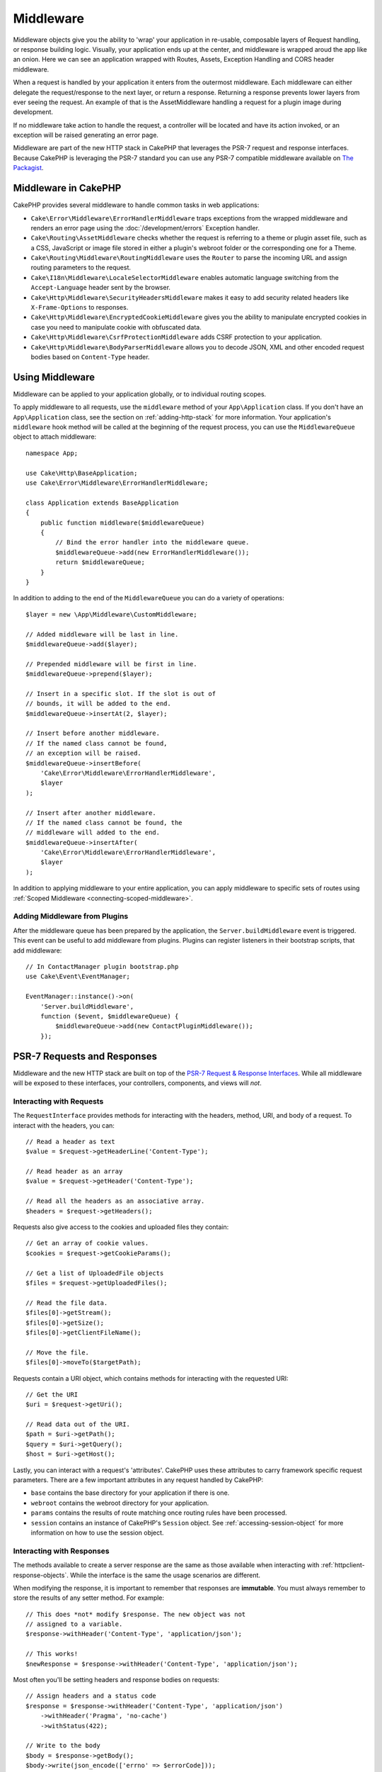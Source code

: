 Middleware
##########

Middleware objects give you the ability to 'wrap' your application in re-usable,
composable layers of Request handling, or response building logic. Visually,
your application ends up at the center, and middleware is wrapped aroud the app
like an onion. Here we can see an application wrapped with Routes, Assets,
Exception Handling and CORS header middleware.

.. image:: /_static/img/middleware-setup.png

When a request is handled by your application it enters from the outermost
middleware. Each middleware can either delegate the request/response to the next
layer, or return a response. Returning a response prevents lower layers from
ever seeing the request. An example of that is the AssetMiddleware handling
a request for a plugin image during development.

.. image:: /_static/img/middleware-request.png

If no middleware take action to handle the request, a controller will be located
and have its action invoked, or an exception will be raised generating an error
page.

Middleware are part of the new HTTP stack in CakePHP that leverages the PSR-7
request and response interfaces. Because CakePHP is leveraging the PSR-7
standard you can use any PSR-7 compatible middleware available on `The Packagist
<https://packagist.org>`__.

Middleware in CakePHP
=====================

CakePHP provides several middleware to handle common tasks in web applications:

* ``Cake\Error\Middleware\ErrorHandlerMiddleware`` traps exceptions from the
  wrapped middleware and renders an error page using the
  :doc:`/development/errors` Exception handler.
* ``Cake\Routing\AssetMiddleware`` checks whether the request is referring to a
  theme or plugin asset file, such as a CSS, JavaScript or image file stored in
  either a plugin's webroot folder or the corresponding one for a Theme.
* ``Cake\Routing\Middleware\RoutingMiddleware`` uses the ``Router`` to parse the
  incoming URL and assign routing parameters to the request.
* ``Cake\I18n\Middleware\LocaleSelectorMiddleware`` enables automatic language
  switching from the ``Accept-Language`` header sent by the browser.
* ``Cake\Http\Middleware\SecurityHeadersMiddleware`` makes it easy to add
  security related headers like ``X-Frame-Options`` to responses.
* ``Cake\Http\Middleware\EncryptedCookieMiddleware`` gives you the ability to
  manipulate encrypted cookies in case you need to manipulate cookie with
  obfuscated data.
* ``Cake\Http\Middleware\CsrfProtectionMiddleware`` adds CSRF protection to your
  application.
* ``Cake\Http\Middleware\BodyParserMiddleware`` allows you to decode JSON, XML
  and other encoded request bodies based on ``Content-Type`` header.

.. _using-middleware:

Using Middleware
================

Middleware can be applied to your application globally, or to individual
routing scopes.

To apply middleware to all requests, use the ``middleware`` method of your
``App\Application`` class.  If you don't have an ``App\Application`` class, see
the section on :ref:`adding-http-stack` for more information. Your application's
``middleware`` hook method will be called at the beginning of the request
process, you can use the ``MiddlewareQueue`` object to attach middleware::

    namespace App;

    use Cake\Http\BaseApplication;
    use Cake\Error\Middleware\ErrorHandlerMiddleware;

    class Application extends BaseApplication
    {
        public function middleware($middlewareQueue)
        {
            // Bind the error handler into the middleware queue.
            $middlewareQueue->add(new ErrorHandlerMiddleware());
            return $middlewareQueue;
        }
    }

In addition to adding to the end of the ``MiddlewareQueue`` you can do
a variety of operations::

        $layer = new \App\Middleware\CustomMiddleware;

        // Added middleware will be last in line.
        $middlewareQueue->add($layer);

        // Prepended middleware will be first in line.
        $middlewareQueue->prepend($layer);

        // Insert in a specific slot. If the slot is out of
        // bounds, it will be added to the end.
        $middlewareQueue->insertAt(2, $layer);

        // Insert before another middleware.
        // If the named class cannot be found,
        // an exception will be raised.
        $middlewareQueue->insertBefore(
            'Cake\Error\Middleware\ErrorHandlerMiddleware',
            $layer
        );

        // Insert after another middleware.
        // If the named class cannot be found, the
        // middleware will added to the end.
        $middlewareQueue->insertAfter(
            'Cake\Error\Middleware\ErrorHandlerMiddleware',
            $layer
        );

In addition to applying middleware to your entire application, you can apply
middleware to specific sets of routes using
:ref:`Scoped Middleware <connecting-scoped-middleware>`.

Adding Middleware from Plugins
------------------------------

After the middleware queue has been prepared by the application, the
``Server.buildMiddleware`` event is triggered. This event can be useful to add
middleware from plugins. Plugins can register listeners in their bootstrap
scripts, that add middleware::

    // In ContactManager plugin bootstrap.php
    use Cake\Event\EventManager;

    EventManager::instance()->on(
        'Server.buildMiddleware',
        function ($event, $middlewareQueue) {
            $middlewareQueue->add(new ContactPluginMiddleware());
        });

PSR-7 Requests and Responses
============================

Middleware and the new HTTP stack are built on top of the `PSR-7 Request
& Response Interfaces <http://www.php-fig.org/psr/psr-7/>`__. While all
middleware will be exposed to these interfaces, your controllers, components,
and views will *not*.

Interacting with Requests
-------------------------

The ``RequestInterface`` provides methods for interacting with the headers,
method, URI, and body of a request. To interact with the headers, you can::

    // Read a header as text
    $value = $request->getHeaderLine('Content-Type');

    // Read header as an array
    $value = $request->getHeader('Content-Type');

    // Read all the headers as an associative array.
    $headers = $request->getHeaders();

Requests also give access to the cookies and uploaded files they contain::

    // Get an array of cookie values.
    $cookies = $request->getCookieParams();

    // Get a list of UploadedFile objects
    $files = $request->getUploadedFiles();

    // Read the file data.
    $files[0]->getStream();
    $files[0]->getSize();
    $files[0]->getClientFileName();

    // Move the file.
    $files[0]->moveTo($targetPath);

Requests contain a URI object, which contains methods for interacting with the
requested URI::

    // Get the URI
    $uri = $request->getUri();

    // Read data out of the URI.
    $path = $uri->getPath();
    $query = $uri->getQuery();
    $host = $uri->getHost();

Lastly, you can interact with a request's 'attributes'. CakePHP uses these
attributes to carry framework specific request parameters. There are a few
important attributes in any request handled by CakePHP:

* ``base`` contains the base directory for your application if there is one.
* ``webroot`` contains the webroot directory for your application.
* ``params`` contains the results of route matching once routing rules have been
  processed.
* ``session`` contains an instance of CakePHP's ``Session`` object. See
  :ref:`accessing-session-object` for more information on how to use the session
  object.

Interacting with Responses
--------------------------

The methods available to create a server response are the same as those
available when interacting with :ref:`httpclient-response-objects`. While the
interface is the same the usage scenarios are different.

When modifying the response, it is important to remember that responses are
**immutable**. You must always remember to store the results of any setter
method. For example::

    // This does *not* modify $response. The new object was not
    // assigned to a variable.
    $response->withHeader('Content-Type', 'application/json');

    // This works!
    $newResponse = $response->withHeader('Content-Type', 'application/json');

Most often you'll be setting headers and response bodies on requests::

    // Assign headers and a status code
    $response = $response->withHeader('Content-Type', 'application/json')
        ->withHeader('Pragma', 'no-cache')
        ->withStatus(422);

    // Write to the body
    $body = $response->getBody();
    $body->write(json_encode(['errno' => $errorCode]));

Creating Middleware
===================

Middleware can either be implemented as anonymous functions (Closures), or as
invokable classes. While Closures are suitable for smaller tasks they make
testing harder, and can create a complicated ``Application`` class. Middleware
classes in CakePHP have a few conventions:

* Middleware class files should be put in **src/Middleware**. For example:
  **src/Middleware/CorsMiddleware.php**
* Middleware classes should be suffixed with ``Middleware``. For example:
  ``LinkMiddleware``.
* Middleware are expected to implement the middleware protocol.

While not a formal interface (yet), Middleware do have a soft-interface or
'protocol'. The protocol is as follows:

#. Middleware must implement ``__invoke($request, $response, $next)``.
#. Middleware must return an object implementing the PSR-7 ``ResponseInterface``.

Middleware can return a response either by calling ``$next`` or by creating
their own response. We can see both options in our simple middleware::

    // In src/Middleware/TrackingCookieMiddleware.php
    namespace App\Middleware;
    use Cake\I18n\Time;

    class TrackingCookieMiddleware
    {
        public function __invoke($request, $response, $next)
        {
            // Calling $next() delegates control to the *next* middleware
            // In your application's queue.
            $response = $next($request, $response);

            // When modifying the response, you should do it
            // *after* calling next.
            if (!$request->getCookie('landing_page')) {
                $expiry = new Time('+ 1 year');
                $response = $response->withCookie('landing_page' ,[
                    'value' => $request->here(),
                    'expire' => $expiry->format('U'),
                ]);
            }
            return $response;
        }
    }

Now that we've made a very simple middleware, let's attach it to our
application::

    // In src/Application.php
    namespace App;

    use App\Middleware\TrackingCookieMiddleware;

    class Application
    {
        public function middleware($middlewareQueue)
        {
            // Add your simple middleware onto the queue
            $middlewareQueue->add(new TrackingCookieMiddleware());

            // Add some more middleware onto the queue

            return $middlewareQueue;
        }
    }


.. _routing-middleware:

Routing Middleware
==================

Routing middleware is responsible for applying your application's routes and
resolving the plugin, controller, and action a request is going to. It can cache
the route collection used in your application to increase startup time. To
enable cached routes, provide the desired :ref:`cache configuration
<cache-configuration>` as a parameter::

    // In Application.php
    public function middleware($middlewareQueue)
    {
        // ...
        $middlewareQueue->add(new RoutingMiddleware($this, 'routing'));
    }

The above would use the ``routing`` cache engine to store the generated route
collection.

.. versionadded:: 3.6.0
    Route caching was added in 3.6.0

.. _security-header-middleware:

Security Header Middleware
==========================

The ``SecurityHeaderMiddleware`` layer makes it easy to apply security related
headers to your application. Once setup the middleware can apply the following
headers to responses:

* ``X-Content-Type-Options``
* ``X-Download-Options``
* ``X-Frame-Options``
* ``X-Permitted-Cross-Domain-Policies``
* ``Referrer-Policy``

This middleware is configured using a fluent interface before it is applied to
your application's middleware stack::

    use Cake\Http\Middleware\SecurityHeadersMiddleware;

    $securityHeaders = new SecurityHeadersMiddleware();
    $securityHeaders
        ->setCrossDomainPolicy()
        ->setReferrerPolicy()
        ->setXFrameOptions()
        ->setXssProtection()
        ->noOpen()
        ->noSniff();

    $middlewareQueue->add($securityHeaders);

.. versionadded:: 3.5.0
    The ``SecurityHeadersMiddleware`` was added in 3.5.0

.. _encrypted-cookie-middleware:

Encrypted Cookie Middleware
===========================

If your application has cookies that contain data you want to obfuscate and
protect against user tampering, you can use CakePHP's encrypted cookie
middleware to transparently encrypt and decrypt cookie data via middleware.
Cookie data is encrypted with via OpenSSL using AES::

    use Cake\Http\Middleware\EncryptedCookieMiddleware;

    $cookies = new EncryptedCookieMiddleware(
        // Names of cookies to protect
        ['secrets', 'protected'],
        Configure::read('Security.cookieKey')
    );

    $middlewareQueue->add($cookies);

.. note::
    It is recommended that the encryption key you use for cookie data, is used
    *exclusively* for cookie data.

The encryption algorithms and padding style used by the cookie middleware are
backwards compatible with ``CookieComponent`` from earlier versions of CakePHP.

.. versionadded:: 3.5.0
    The ``EncryptedCookieMiddleware`` was added in 3.5.0

.. _csrf-middleware:

Cross Site Request Forgery (CSRF) Middleware
============================================

CSRF protection can be applied to your entire application, or to specific routing scopes.

.. note::

    You cannot use both of the following approaches together, you must choose only one.
    If you use both approaches together, a CSRF token mismatch error will occur on every `PUT` and `POST` request


.. warning::

    You cannot use ``CsrfComponent`` together with ``CsrfProtectionMiddleware``, the warning about conflicting components is not shown until 3.7.0.

By applying the ``CsrfProtectionMiddleware`` to your Application middleware stack you protect all the actions in application::

    // in src/Application.php
    use Cake\Http\Middleware\CsrfProtectionMiddleware;

    public function middleware($middlewareQueue) {
        $options = [
            // ...
        ];
        $csrf = new CsrfProtectionMiddleware($options);

        $middlewareQueue->add($csrf);
        return $middlewareQueue;
    }

By applying the ``CsrfProtectionMiddleware`` to routing scopes, you can include or exclude specific route groups::

    // in src/Application.php
    use Cake\Http\Middleware\CsrfProtectionMiddleware;

    public function routes($routes) {
        $options = [
            // ...
        ];
        $routes->registerMiddleware('csrf', new CsrfProtectionMiddleware($options));
    }

    // in config/routes.php
    Router::scope('/', function (RouteBuilder $routes) {
        $routes->applyMiddleware('csrf');
    });    
    

Options can be passed into the middleware's constructor.
The available configuration options are:

- ``cookieName`` The name of the cookie to send. Defaults to ``csrfToken``.
- ``expiry`` How long the CSRF token should last. Defaults to browser session.
- ``secure`` Whether or not the cookie will be set with the Secure flag. That is,
  the cookie will only be set on a HTTPS connection and any attempt over normal HTTP
  will fail. Defaults to ``false``.
- ``httpOnly`` Whether or not the cookie will be set with the HttpOnly flag. Defaults to ``false``.
- ``field`` The form field to check. Defaults to ``_csrfToken``. Changing this
  will also require configuring FormHelper.

When enabled, you can access the current CSRF token on the request object::

    $token = $this->request->getParam('_csrfToken');

.. versionadded:: 3.5.0
    The ``CsrfProtectionMiddleware`` was added in 3.5.0

Integration with FormHelper
---------------------------

The ``CsrfProtectionMiddleware`` integrates seamlessly with ``FormHelper``. Each
time you create a form with ``FormHelper``, it will insert a hidden field containing
the CSRF token.

.. note::

    When using CSRF protection you should always start your forms with the
    ``FormHelper``. If you do not, you will need to manually create hidden inputs in
    each of your forms.

CSRF Protection and AJAX Requests
---------------------------------

In addition to request data parameters, CSRF tokens can be submitted through
a special ``X-CSRF-Token`` header. Using a header often makes it easier to
integrate a CSRF token with JavaScript heavy applications, or XML/JSON based API
endpoints.

The CSRF Token can be obtained via the Cookie ``csrfToken``.


.. _body-parser-middleware:

Body Parser Middleware
======================

If your application accepts JSON, XML or other encoded request bodies, the
``BodyParserMiddleware`` will let you decode those requests into an array that
is available via ``$request->getParsedData()`` and ``$request->getData()``. By
default only ``json`` bodies will be parsed, but XML parsing can be enabled with
an option. You can also define your own parsers::

    use Cake\Http\Middleware\BodyParserMiddleware;

    // only JSON will be parsed.
    $bodies = new BodyParserMiddleware();

    // Enable XML parsing
    $bodies = new BodyParserMiddleware(['xml' => true]);

    // Disable JSON parsing
    $bodies = new BodyParserMiddleware(['json' => false]);

    // Add your own parser matching content-type header values
    // to the callable that can parse them.
    $bodies = new BodyParserMiddleware();
    $bodies->addParser(['text/csv'], function ($body, $request) {
        // Use a CSV parsing library.
        return Csv::parse($body);
    });
    
.. versionadded:: 3.6.0
    The ``BodyParserMiddleware`` was added in 3.6.0

.. meta::
    :title lang=en: Http Middleware
    :keywords lang=en: http, middleware, psr-7, request, response, wsgi, application, baseapplication

